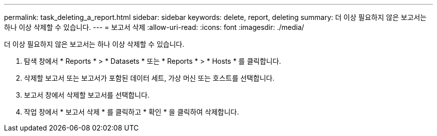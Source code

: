 ---
permalink: task_deleting_a_report.html 
sidebar: sidebar 
keywords: delete, report, deleting 
summary: 더 이상 필요하지 않은 보고서는 하나 이상 삭제할 수 있습니다. 
---
= 보고서 삭제
:allow-uri-read: 
:icons: font
:imagesdir: ./media/


[role="lead"]
더 이상 필요하지 않은 보고서는 하나 이상 삭제할 수 있습니다.

. 탐색 창에서 * Reports * > * Datasets * 또는 * Reports * > * Hosts * 를 클릭합니다.
. 삭제할 보고서 또는 보고서가 포함된 데이터 세트, 가상 머신 또는 호스트를 선택합니다.
. 보고서 창에서 삭제할 보고서를 선택합니다.
. 작업 창에서 * 보고서 삭제 * 를 클릭하고 * 확인 * 을 클릭하여 삭제합니다.

